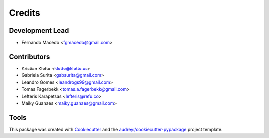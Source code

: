 =======
Credits
=======

Development Lead
----------------

* Fernando Macedo <fgmacedo@gmail.com>

Contributors
------------

* Kristian Klette <klette@klette.us>
* Gabriela Surita <gabsurita@gmail.com>
* Leandro Gomes <leandrogs99@gmail.com>
* Tomas Fagerbekk <tomas.a.fagerbekk@gmail.com>
* Lefteris Karapetsas <lefteris@refu.co>
* Maiky Guanaes <maiky.guanaes@gmail.com>


Tools
-----

This package was created with Cookiecutter_ and the `audreyr/cookiecutter-pypackage`_ project template.

.. _Cookiecutter: https://github.com/audreyr/cookiecutter
.. _`audreyr/cookiecutter-pypackage`: https://github.com/audreyr/cookiecutter-pypackage

